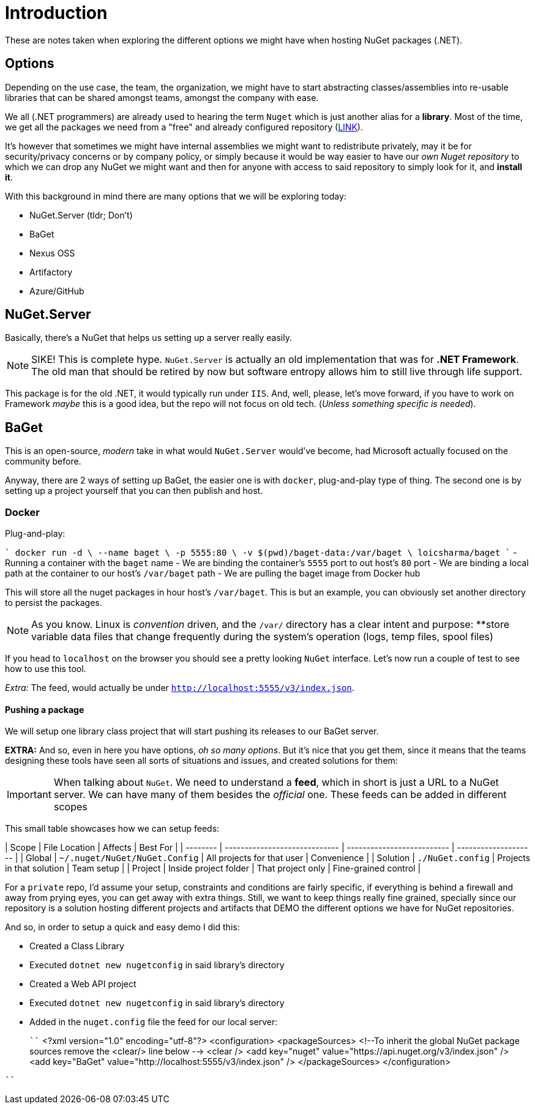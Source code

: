 = Introduction

These are notes taken when exploring the different options we might have when 
hosting NuGet packages (.NET).

== Options

Depending on the use case, the team, the organization, we might have to start
abstracting classes/assemblies into re-usable libraries that can be shared amongst
teams, amongst the company with ease.

We all (.NET programmers) are already used to hearing the term `Nuget` which is
just another alias for a **library**. Most of the time, we get all the packages we
need from a "free" and already configured repository (https://api.nuget.org/v3/index.json[LINK]).

It's however that sometimes we might have internal assemblies we might want to
redistribute privately, may it be for security/privacy concerns or by company
policy, or simply because it would be way easier to have our _own Nuget repository_
to which we can drop any NuGet we might want and then for anyone with access to
said repository to simply look for it, and **install it**.

With this background in mind there are many options that we will be exploring
today:

- NuGet.Server (tldr; Don't)
- BaGet
- Nexus OSS
- Artifactory
- Azure/GitHub

== NuGet.Server

Basically, there's a NuGet that helps us setting up a server really easily.

[NOTE]
====
SIKE! This is complete hype. `NuGet.Server` is actually an old implementation that
was for **.NET Framework**. The old man that should be retired by now but software
entropy allows him to still live through life support.
====

This package is for the old .NET, it would typically run under `IIS`. And, well,
please, let's move forward, if you have to work on Framework _maybe_ this is a good
idea, but the repo will not focus on old tech. (_Unless something specific is needed_).

== BaGet

This is an open-source, _modern_ take in what would `NuGet.Server` would've become,
had Microsoft actually focused on the community before.

Anyway, there are 2 ways of setting up BaGet, the easier one is with `docker`,
plug-and-play type of thing. The second one is by setting up a project yourself
that you can then publish and host.

=== Docker

Plug-and-play:

````
docker run -d \
  --name baget \
  -p 5555:80 \
  -v $(pwd)/baget-data:/var/baget \
  loicsharma/baget
````
- Running a container with the `baget` name
- We are binding the container's `5555` port to out host's `80` port
- We are binding a local path at the container to our host's `/var/baget` path
- We are pulling the baget image from Docker hub

This will store all the nuget packages in hour host's `/var/baget`. This is but
an example, you can obviously set another directory to persist the packages.

[NOTE]
====
As you know. Linux is _convention_ driven, and the `/var/` directory has a clear
intent and purpose: **store variable data files that change frequently during the
system's operation (logs, temp files, spool files)
====

If you head to `localhost` on the browser you should see a pretty looking `NuGet`
interface. Let's now run a couple of test to see how to use this tool.

_Extra:_ The feed, would actually be under `http://localhost:5555/v3/index.json`.

==== Pushing a package

We will setup one library class project that will start pushing its releases to
our BaGet server.

**EXTRA:** And so, even in here you have options, _oh so many options_. But it's nice
that you get them, since it means that the teams designing these tools have seen
all sorts of situations and issues, and created solutions for them:

[IMPORTANT]
====
When talking about `NuGet`. We need to understand a **feed**, which in short is just
a URL to a NuGet server. We can have many of them besides the _official_ one. These
feeds can be added in different scopes
====

This small table showcases how we can setup feeds:

| Scope    | File Location                 | Affects                    | Best For             |
| -------- | ----------------------------- | -------------------------- | -------------------- |
| Global   | `~/.nuget/NuGet/NuGet.Config` | All projects for that user | Convenience          |
| Solution | `./NuGet.config`              | Projects in that solution  | Team setup           |
| Project  | Inside project folder         | That project only          | Fine-grained control |

For a `private` repo, I'd assume your setup, constraints and conditions are fairly
specific, if everything is behind a firewall and away from prying eyes, you can
get away with extra things. Still, we want to keep things really fine grained, specially
since our repository is a solution hosting different projects and artifacts that
DEMO the different options we have for NuGet repositories.

And so, in order to setup a quick and easy demo I did this:

- Created a Class Library
- Executed `dotnet new nugetconfig` in said library's directory
- Created a Web API project
- Executed `dotnet new nugetconfig` in said library's directory
- Added in the `nuget.config` file the feed for our local server:
+
````
<?xml version="1.0" encoding="utf-8"?>
<configuration>
  <packageSources>
    <!--To inherit the global NuGet package sources remove the <clear/> line below -->
    <clear />
    <add key="nuget" value="https://api.nuget.org/v3/index.json" />
    <add key="BaGet" value="http://localhost:5555/v3/index.json" />
  </packageSources>
</configuration>

````

